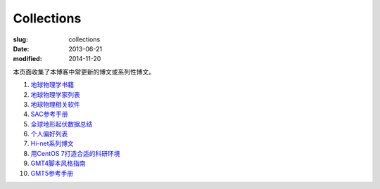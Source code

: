 Collections
###########

:slug: collections
:date: 2013-06-21
:modified: 2014-11-20

本页面收集了本博客中常更新的博文或系列性博文。

#. `地球物理学书籍 <https://github.com/seisman/Geophysics-Lists/blob/master/books.rst>`_
#. `地球物理学家列表 <{filename}/GeoResource/2015-07-23_geophysicist.rst>`_
#. `地球物理相关软件 <{filename}/GeoResource/2014-02-20_geo-software.rst>`_
#. `SAC参考手册 <{filename}/SAC/2013-07-06_sac-manual.rst>`_
#. `全球地形起伏数据总结 <{filename}/GeoResource/2013-09-30_global-relief-models.rst>`_
#. `个人偏好列表 <{filename}/FreeTalk/2014-08-05_personal-preferences.rst>`_
#. `Hi-net系列博文 <{filename}/SeisBasic/2014-08-25_hinet-things.rst>`_
#. `用CentOS 7打造合适的科研环境 <{filename}/Linux/2014-07-15_linux-environment-for-seismology-research.rst>`_
#. `GMT4脚本风格指南 <{filename}/GMT/2014-05-13_gmt4-style-guide.rst>`_
#. `GMT5参考手册 <http://gmt5.seisman.info>`_
